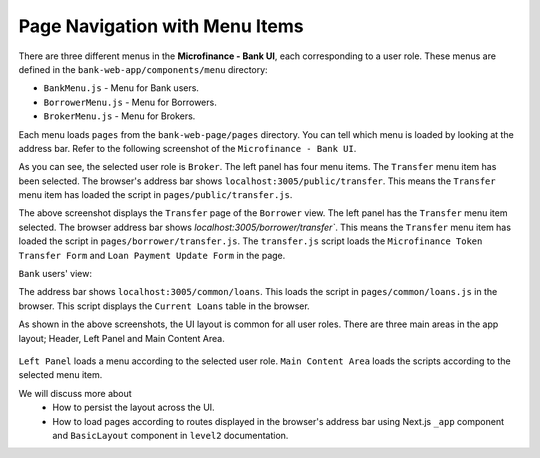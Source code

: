 Page Navigation with Menu Items
===============================

There are three different menus in the **Microfinance - Bank UI**, each corresponding to a user role.
These menus are defined in the ``bank-web-app/components/menu`` directory:

* ``BankMenu.js`` - Menu for Bank users.
* ``BorrowerMenu.js`` - Menu for Borrowers.
* ``BrokerMenu.js`` - Menu for Brokers.

Each menu loads ``pages`` from the ``bank-web-page/pages`` directory.
You can tell which menu is loaded by looking at the address bar.
Refer to the following screenshot of the ``Microfinance - Bank UI``.

.. image:: ../images/broker_first_page.png

As you can see, the selected user role is ``Broker``. The left panel has four menu items. The ``Transfer`` menu item has been selected.
The browser's address bar shows ``localhost:3005/public/transfer``. 
This means the ``Transfer`` menu item has loaded the script in ``pages/public/transfer.js``.

.. image:: ../images/borrower_first_page.png

The above screenshot displays the ``Transfer`` page of the ``Borrower`` view.
The left panel has the ``Transfer`` menu item selected.
The browser address bar shows `localhost:3005/borrower/transfer``. 
This means the ``Transfer`` menu item has loaded the script in ``pages/borrower/transfer.js``.
The ``transfer.js`` script loads the ``Microfinance Token Transfer Form`` and ``Loan Payment Update Form`` in the page.

``Bank`` users' view:

.. image:: ../images/bank_first_page.png

The address bar shows ``localhost:3005/common/loans``.
This loads the script in ``pages/common/loans.js`` in the browser.
This script displays the ``Current Loans`` table in the browser.

As shown in the above screenshots, the UI layout is common for all user roles.
There are three main areas in the app layout; Header, Left Panel and Main Content Area. 

.. figure:: ../images/layout_components.png

``Left Panel`` loads a menu according to the selected user role.
``Main Content Area`` loads the scripts according to the selected menu item.

We will discuss more about 
 - How to persist the layout across the UI.
 - How to load pages according to routes displayed in the browser's address bar using Next.js ``_app`` component and ``BasicLayout`` component in ``level2`` documentation.
